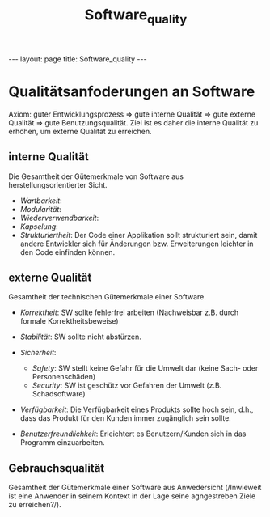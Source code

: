 #+TITLE: Software_quality
#+STARTUP: content
#+STARTUP: latexpreview
#+STARTUP: inlineimages
#+OPTIONS: toc:nil
#+HTML_MATHJAX: align: left indent: 5em tagside: left
#+BEGIN_HTML
---
layout: page
title: Software_quality
---
#+END_HTML

* Qualitätsanfoderungen an Software

Axiom: guter Entwicklungsprozess => gute interne Qualität => gute
externe Qualität => gute Benutzungsqualität. Ziel ist es daher die
interne Qualität zu erhöhen, um externe Qualität zu erreichen.

** interne Qualität

Die Gesamtheit der Gütemerkmale von Software aus
herstellungsorientierter Sicht.

-  /Wartbarkeit/:
-  /Modularität/:
-  /Wiederverwendbarkeit/:
-  /Kapselung/:
-  /Strukturiertheit/: Der Code einer Applikation sollt strukturiert
   sein, damit andere Entwickler sich für Änderungen bzw. Erweiterungen
   leichter in den Code einfinden können.

** externe Qualität

Gesamtheit der technischen Gütemerkmale einer Software.

-  /Korrektheit/: SW sollte fehlerfrei arbeiten (Nachweisbar z.B. durch
   formale Korrektheitsbeweise)
-  /Stabilität/: SW sollte nicht abstürzen.
-  /Sicherheit/:

   -  /Safety/: SW stellt keine Gefahr für die Umwelt dar (keine Sach-
      oder Personenschäden)
   -  /Security/: SW ist geschütz vor Gefahren der Umwelt (z.B.
      Schadsoftware)

-  /Verfügbarkeit/: Die Verfügbarkeit eines Produkts sollte hoch sein,
   d.h., dass das Produkt für den Kunden immer zugänglich sein sollte.
-  /Benutzerfreundlichkeit/: Erleichtert es Benutzern/Kunden sich in das
   Programm einzuarbeiten.

** Gebrauchsqualität

Gesamtheit der Gütemerkmale einer Software aus Anwedersicht (/Inwieweit
ist eine Anwender in seinem Kontext in der Lage seine agngestreben Ziele
zu erreichen?/).
